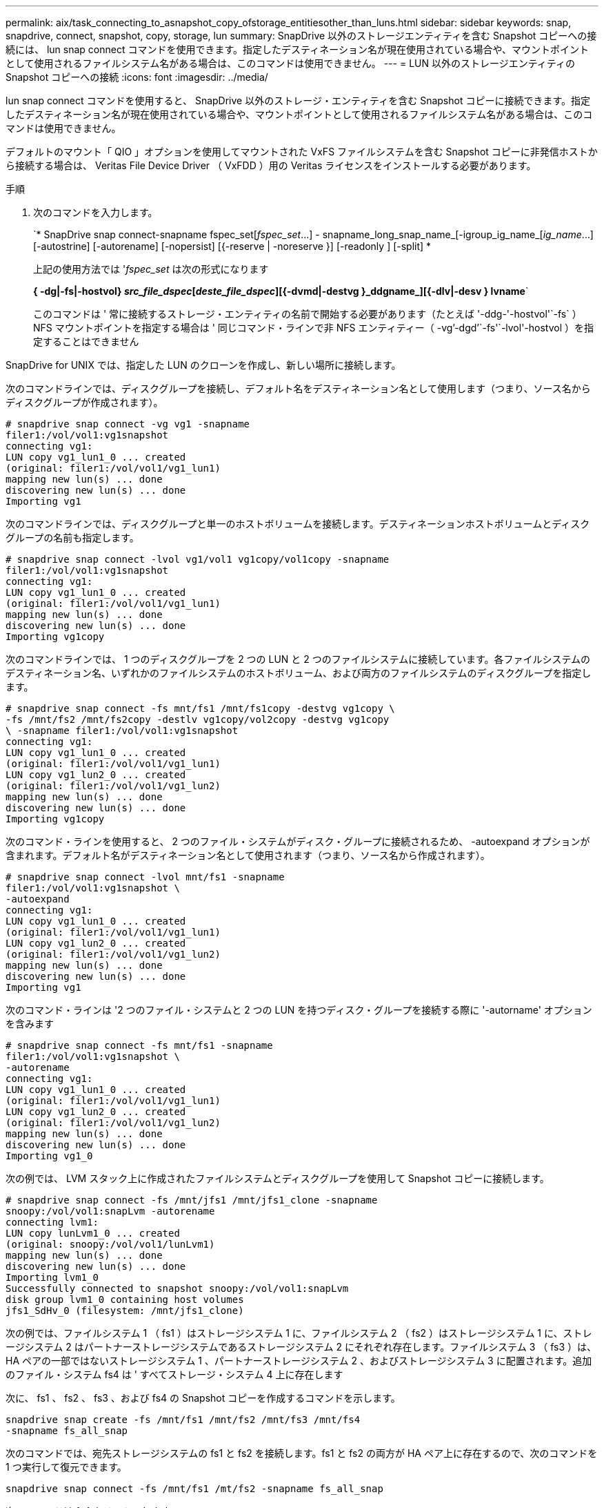 ---
permalink: aix/task_connecting_to_asnapshot_copy_ofstorage_entitiesother_than_luns.html 
sidebar: sidebar 
keywords: snap, snapdrive, connect, snapshot, copy, storage, lun 
summary: SnapDrive 以外のストレージエンティティを含む Snapshot コピーへの接続には、 lun snap connect コマンドを使用できます。指定したデスティネーション名が現在使用されている場合や、マウントポイントとして使用されるファイルシステム名がある場合は、このコマンドは使用できません。 
---
= LUN 以外のストレージエンティティの Snapshot コピーへの接続
:icons: font
:imagesdir: ../media/


[role="lead"]
lun snap connect コマンドを使用すると、 SnapDrive 以外のストレージ・エンティティを含む Snapshot コピーに接続できます。指定したデスティネーション名が現在使用されている場合や、マウントポイントとして使用されるファイルシステム名がある場合は、このコマンドは使用できません。

デフォルトのマウント「 QIO 」オプションを使用してマウントされた VxFS ファイルシステムを含む Snapshot コピーに非発信ホストから接続する場合は、 Veritas File Device Driver （ VxFDD ）用の Veritas ライセンスをインストールする必要があります。

.手順
. 次のコマンドを入力します。
+
`* SnapDrive snap connect-snapname fspec_set[_fspec_set_...] - snapname_long_snap_name_[-igroup_ig_name_[_ig_name_...] [-autostrine] [-autorename] [-nopersist] [{-reserve | -noreserve }] [-readonly ] [-split] *

+
上記の使用方法では '_fspec_set_ は次の形式になります

+
*{ -dg|-fs|-hostvol} _src_file_dspec_[_deste_file_dspec_][{-dvmd|-destvg }_ddgname_][{-dlv|-desv } lvname*`

+
このコマンドは ' 常に接続するストレージ・エンティティの名前で開始する必要があります（たとえば '-ddg-'-hostvol'`-fs` ）NFS マウントポイントを指定する場合は ' 同じコマンド・ラインで非 NFS エンティティー（ -vg`'-dgd`'`-fs'`-lvol'-hostvol ）を指定することはできません



SnapDrive for UNIX では、指定した LUN のクローンを作成し、新しい場所に接続します。

次のコマンドラインでは、ディスクグループを接続し、デフォルト名をデスティネーション名として使用します（つまり、ソース名からディスクグループが作成されます）。

[listing]
----
# snapdrive snap connect -vg vg1 -snapname
filer1:/vol/vol1:vg1snapshot
connecting vg1:
LUN copy vg1_lun1_0 ... created
(original: filer1:/vol/vol1/vg1_lun1)
mapping new lun(s) ... done
discovering new lun(s) ... done
Importing vg1
----
次のコマンドラインでは、ディスクグループと単一のホストボリュームを接続します。デスティネーションホストボリュームとディスクグループの名前も指定します。

[listing]
----
# snapdrive snap connect -lvol vg1/vol1 vg1copy/vol1copy -snapname
filer1:/vol/vol1:vg1snapshot
connecting vg1:
LUN copy vg1_lun1_0 ... created
(original: filer1:/vol/vol1/vg1_lun1)
mapping new lun(s) ... done
discovering new lun(s) ... done
Importing vg1copy
----
次のコマンドラインでは、 1 つのディスクグループを 2 つの LUN と 2 つのファイルシステムに接続しています。各ファイルシステムのデスティネーション名、いずれかのファイルシステムのホストボリューム、および両方のファイルシステムのディスクグループを指定します。

[listing]
----
# snapdrive snap connect -fs mnt/fs1 /mnt/fs1copy -destvg vg1copy \
-fs /mnt/fs2 /mnt/fs2copy -destlv vg1copy/vol2copy -destvg vg1copy
\ -snapname filer1:/vol/vol1:vg1snapshot
connecting vg1:
LUN copy vg1_lun1_0 ... created
(original: filer1:/vol/vol1/vg1_lun1)
LUN copy vg1_lun2_0 ... created
(original: filer1:/vol/vol1/vg1_lun2)
mapping new lun(s) ... done
discovering new lun(s) ... done
Importing vg1copy
----
次のコマンド・ラインを使用すると、 2 つのファイル・システムがディスク・グループに接続されるため、 -autoexpand オプションが含まれます。デフォルト名がデスティネーション名として使用されます（つまり、ソース名から作成されます）。

[listing]
----
# snapdrive snap connect -lvol mnt/fs1 -snapname
filer1:/vol/vol1:vg1snapshot \
-autoexpand
connecting vg1:
LUN copy vg1_lun1_0 ... created
(original: filer1:/vol/vol1/vg1_lun1)
LUN copy vg1_lun2_0 ... created
(original: filer1:/vol/vol1/vg1_lun2)
mapping new lun(s) ... done
discovering new lun(s) ... done
Importing vg1
----
次のコマンド・ラインは '2 つのファイル・システムと 2 つの LUN を持つディスク・グループを接続する際に '-autorname' オプションを含みます

[listing]
----
# snapdrive snap connect -fs mnt/fs1 -snapname
filer1:/vol/vol1:vg1snapshot \
-autorename
connecting vg1:
LUN copy vg1_lun1_0 ... created
(original: filer1:/vol/vol1/vg1_lun1)
LUN copy vg1_lun2_0 ... created
(original: filer1:/vol/vol1/vg1_lun2)
mapping new lun(s) ... done
discovering new lun(s) ... done
Importing vg1_0
----
次の例では、 LVM スタック上に作成されたファイルシステムとディスクグループを使用して Snapshot コピーに接続します。

[listing]
----
# snapdrive snap connect -fs /mnt/jfs1 /mnt/jfs1_clone -snapname
snoopy:/vol/vol1:snapLvm -autorename
connecting lvm1:
LUN copy lunLvm1_0 ... created
(original: snoopy:/vol/vol1/lunLvm1)
mapping new lun(s) ... done
discovering new lun(s) ... done
Importing lvm1_0
Successfully connected to snapshot snoopy:/vol/vol1:snapLvm
disk group lvm1_0 containing host volumes
jfs1_SdHv_0 (filesystem: /mnt/jfs1_clone)
----
次の例では、ファイルシステム 1 （ fs1 ）はストレージシステム 1 に、ファイルシステム 2 （ fs2 ）はストレージシステム 1 に、ストレージシステム 2 はパートナーストレージシステムであるストレージシステム 2 にそれぞれ存在します。ファイルシステム 3 （ fs3 ）は、 HA ペアの一部ではないストレージシステム 1 、パートナーストレージシステム 2 、およびストレージシステム 3 に配置されます。追加のファイル・システム fs4 は ' すべてストレージ・システム 4 上に存在します

次に、 fs1 、 fs2 、 fs3 、および fs4 の Snapshot コピーを作成するコマンドを示します。

[listing]
----
snapdrive snap create -fs /mnt/fs1 /mnt/fs2 /mnt/fs3 /mnt/fs4
-snapname fs_all_snap
----
次のコマンドでは、宛先ストレージシステムの fs1 と fs2 を接続します。fs1 と fs2 の両方が HA ペア上に存在するので、次のコマンドを 1 つ実行して復元できます。

[listing]
----
snapdrive snap connect -fs /mnt/fs1 /mt/fs2 -snapname fs_all_snap
----
次のコマンドは fs4 をリストアします。

[listing]
----
snapdrive snap connect -fs /mnt/fs4 -snapname fs_all_snap
----
このファイルシステムはストレージシステム 1 、ストレージシステム 2 、およびストレージシステム 3 に存在するため、 SnapDrive for UNIX は、デスティネーションストレージシステムの fs3 に接続できません。

